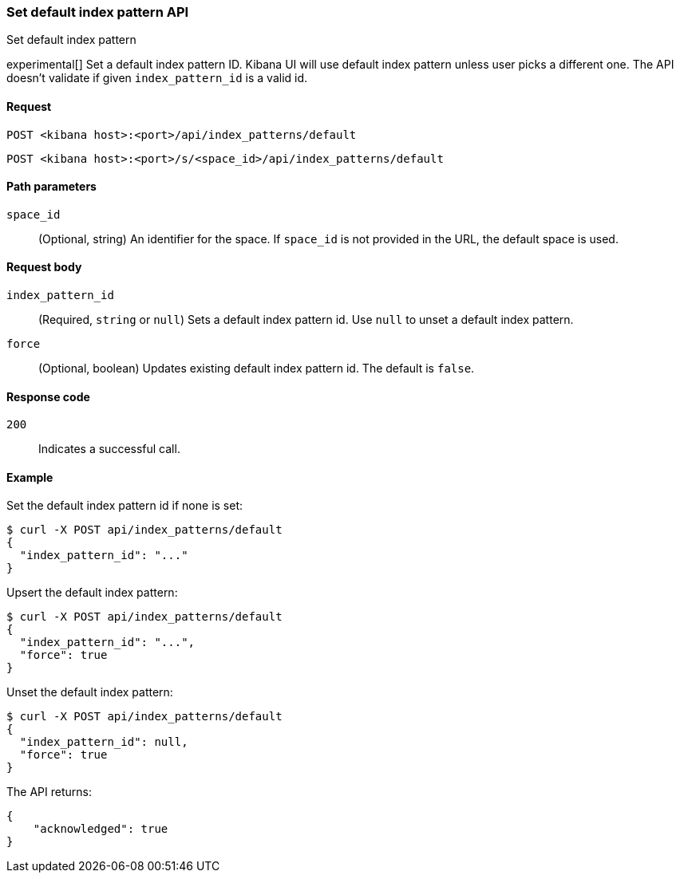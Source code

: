 [[index-patterns-api-default-set]]
=== Set default index pattern API
++++
<titleabbrev>Set default index pattern</titleabbrev>
++++

experimental[] Set a default index pattern ID. Kibana UI will use default index pattern unless user picks a different one. 
The API doesn't validate if given `index_pattern_id` is a valid id. 

[[index-patterns-api-default-set-request]]
==== Request

`POST <kibana host>:<port>/api/index_patterns/default`

`POST <kibana host>:<port>/s/<space_id>/api/index_patterns/default`

[[index-patterns-api-default-set-params]]
==== Path parameters

`space_id`::
(Optional, string) An identifier for the space. If `space_id` is not provided in the URL, the default space is used.

[[index-patterns-api-default-set-body]]
==== Request body

`index_pattern_id`:: (Required, `string` or `null`) Sets a default index pattern id. Use `null` to unset a default index pattern.

`force`:: (Optional, boolean) Updates existing default index pattern id. The default is `false`.


[[index-patterns-api-default-set-codes]]
==== Response code

`200`::
Indicates a successful call.

[[index-patterns-api-default-set-example]]
==== Example

Set the default index pattern id if none is set:

[source,sh]
--------------------------------------------------
$ curl -X POST api/index_patterns/default
{
  "index_pattern_id": "..."
}
--------------------------------------------------
// KIBANA


Upsert the default index pattern:

[source,sh]
--------------------------------------------------
$ curl -X POST api/index_patterns/default
{
  "index_pattern_id": "...",
  "force": true
}
--------------------------------------------------
// KIBANA

Unset the default index pattern:

[source,sh]
--------------------------------------------------
$ curl -X POST api/index_patterns/default
{
  "index_pattern_id": null,
  "force": true
}
--------------------------------------------------
// KIBANA

The API returns:

[source,sh]
--------------------------------------------------
{
    "acknowledged": true
}
--------------------------------------------------

